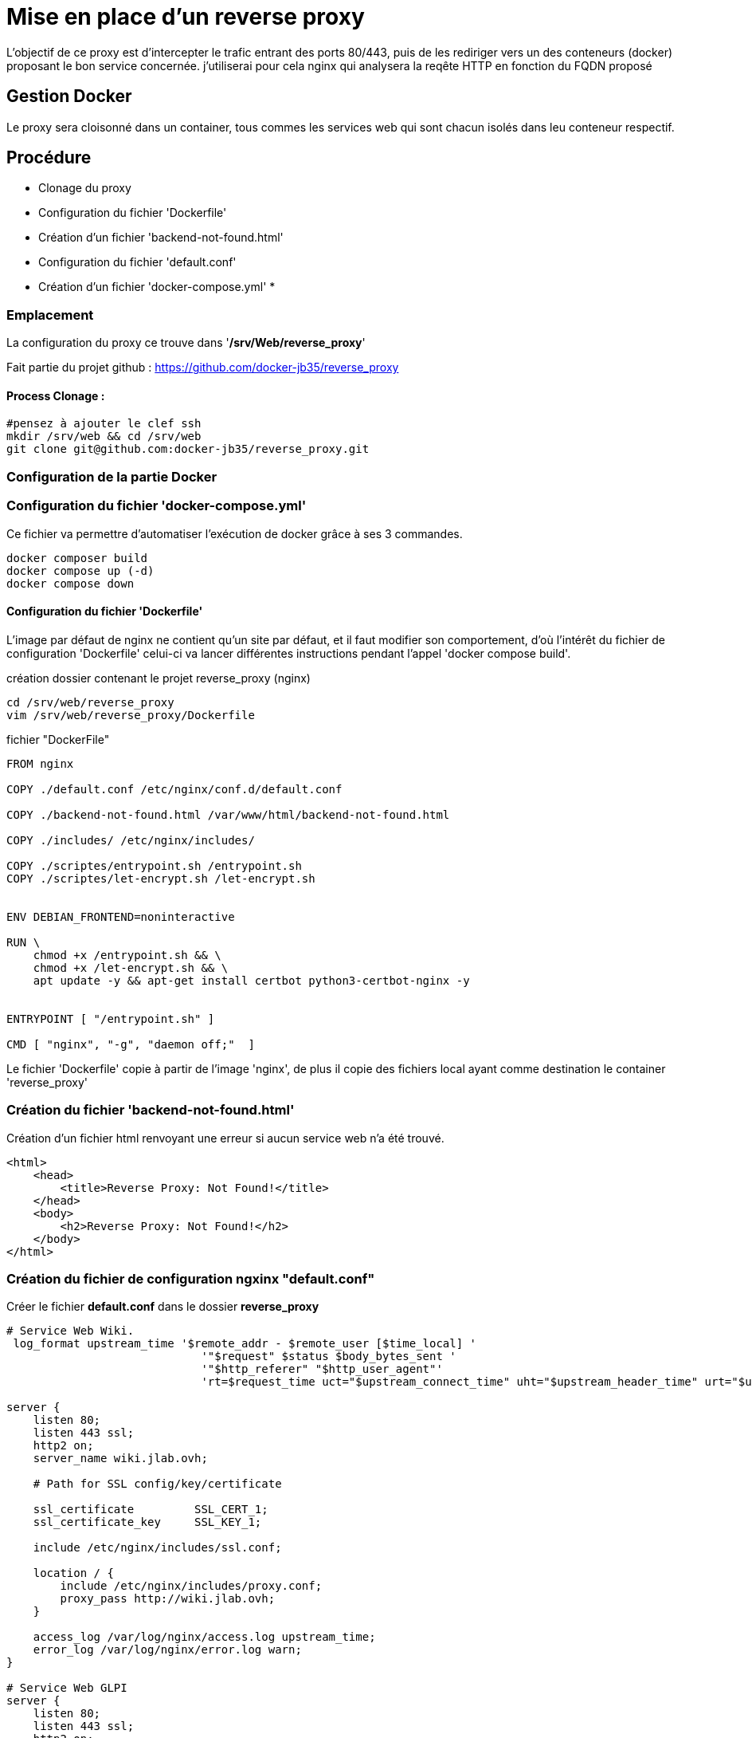 ﻿= Mise en place d'un reverse proxy

L'objectif de ce proxy est d'intercepter le trafic entrant des ports 80/443, puis de les rediriger vers un des conteneurs (docker) proposant le bon service concernée. j'utiliserai pour cela nginx qui analysera la reqête HTTP en fonction du FQDN proposé

== Gestion Docker

Le proxy sera cloisonné dans un container, tous commes les services web qui sont chacun isolés dans leu conteneur respectif.

== Procédure

* Clonage du proxy
* Configuration du fichier 'Dockerfile'
* Création d'un fichier 'backend-not-found.html'
* Configuration du fichier 'default.conf'
* Création d'un fichier 'docker-compose.yml'
* 

=== Emplacement

La configuration du proxy ce trouve dans '*/srv/Web/reverse_proxy*'

Fait partie du projet github : https://github.com/docker-jb35/reverse_proxy

==== Process Clonage :

[source,shell]
----
#pensez à ajouter le clef ssh
mkdir /srv/web && cd /srv/web
git clone git@github.com:docker-jb35/reverse_proxy.git
----


=== Configuration de la partie Docker

=== Configuration du fichier 'docker-compose.yml'

Ce fichier va permettre d'automatiser l’exécution de docker grâce à ses 3 commandes.

[source,shell]
----
docker composer build
docker compose up (-d)
docker compose down
----

==== Configuration du fichier 'Dockerfile'

L'image par défaut de nginx ne contient qu'un site par défaut, et il faut modifier son comportement, d'où l'intérêt du fichier de configuration 'Dockerfile' celui-ci va lancer différentes instructions pendant l'appel 'docker compose build'.


.création dossier contenant le projet reverse_proxy (nginx)
[source,shell]
----
cd /srv/web/reverse_proxy
vim /srv/web/reverse_proxy/Dockerfile
----

.fichier "DockerFile"
[source,yaml]
----
FROM nginx

COPY ./default.conf /etc/nginx/conf.d/default.conf

COPY ./backend-not-found.html /var/www/html/backend-not-found.html

COPY ./includes/ /etc/nginx/includes/

COPY ./scriptes/entrypoint.sh /entrypoint.sh
COPY ./scriptes/let-encrypt.sh /let-encrypt.sh


ENV DEBIAN_FRONTEND=noninteractive

RUN \
    chmod +x /entrypoint.sh && \
    chmod +x /let-encrypt.sh && \
    apt update -y && apt-get install certbot python3-certbot-nginx -y 


ENTRYPOINT [ "/entrypoint.sh" ]

CMD [ "nginx", "-g", "daemon off;"  ]
----

Le fichier 'Dockerfile' copie à partir de l'image 'nginx', de plus il copie des fichiers local ayant comme destination le container 'reverse_proxy'


=== Création du fichier 'backend-not-found.html'

Création d'un fichier html renvoyant une erreur si aucun service web n'a été trouvé.

[source,html]
----
<html>
    <head>
        <title>Reverse Proxy: Not Found!</title>
    </head>
    <body>
        <h2>Reverse Proxy: Not Found!</h2>
    </body>
</html>
----

=== Création du fichier de configuration ngxinx "default.conf"

Créer le fichier *default.conf* dans le dossier *reverse_proxy*

[source,conf]
----
# Service Web Wiki.
 log_format upstream_time '$remote_addr - $remote_user [$time_local] '
                             '"$request" $status $body_bytes_sent '
                             '"$http_referer" "$http_user_agent"'
                             'rt=$request_time uct="$upstream_connect_time" uht="$upstream_header_time" urt="$upstream_response_time"';

server {
    listen 80;
    listen 443 ssl;
    http2 on;
    server_name wiki.jlab.ovh;

    # Path for SSL config/key/certificate

    ssl_certificate         SSL_CERT_1;
    ssl_certificate_key     SSL_KEY_1;
    
    include /etc/nginx/includes/ssl.conf;

    location / {
        include /etc/nginx/includes/proxy.conf;
        proxy_pass http://wiki.jlab.ovh;
    }

    access_log /var/log/nginx/access.log upstream_time;
    error_log /var/log/nginx/error.log warn;
}

# Service Web GLPI
server {
    listen 80;
    listen 443 ssl;
    http2 on;

    server_name glpi.jlab.ovh;

    # Path for SSL config/key/certificate
    ssl_certificate         SSL_CERT_2;
    ssl_certificate_key     SSL_KEY_2;
    
    include /etc/nginx/includes/ssl.conf;

    location / {
        include /etc/nginx/includes/proxy.conf;
        proxy_pass http://glpi.jlab.ovh;
    }

    access_log /var/log/nginx/access.log upstream_time;
    error_log /var/log/nginx/error.log warn;
}

# Default
server {
    listen 80 default_server;

    server_name _;
    root /var/www/html;

    charset UTF-8;

    error_page 404 /backend-not-found.html;
    location = /backend-not-found.html {
        allow all;
    }
    location / {
        return 404;
    }

    access_log /var/log/nginx/access.log upstream_time;
    error_log /var/log/nginx/error.log warn;
}
----

=== Mise en place du fichier 'docker-compose.yml'

Créer le fichier *docker-compose.yml* dans le dossier *reverse_proxy*

[source,yaml]
----
version: '2'
services:
  proxy:
    build: ./
    networks:
     - wiki
     - glpi
    ports:
     - 80:80
     - 443:443
    volumes:
     - ./var/ssl:/etc/ssl/certs/nginx/
     - ./var/le:/etc/letsencrypt/
networks:
  wiki:
    external: true
    name: wiki-antora_service_web
  glpi:
    external: true
    name: glpi_glpi
----

=== Configuration de nginx

[NOTE]
====
Suivi tuto:
https://phoenixnap.com/kb/docker-nginx-reverse-proxy[Nginx reverse proxy sur docker]
====